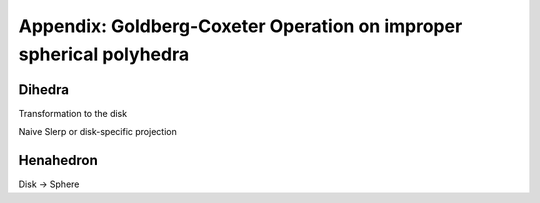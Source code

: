 Appendix: Goldberg-Coxeter Operation on improper spherical polyhedra
====================================================================

Dihedra
-------
Transformation to the disk

Naive Slerp or disk-specific projection

Henahedron
----------

Disk -> Sphere